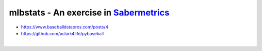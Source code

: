 mlbstats - An exercise in `Sabermetrics <https://en.wikipedia.org/wiki/Sabermetrics>`_
======================================================================================

- https://www.baseballdatapros.com/posts/4
- https://github.com/aclark4life/pybaseball

.. image:: screenshot.png

|

.. image:: screenshot2.png
